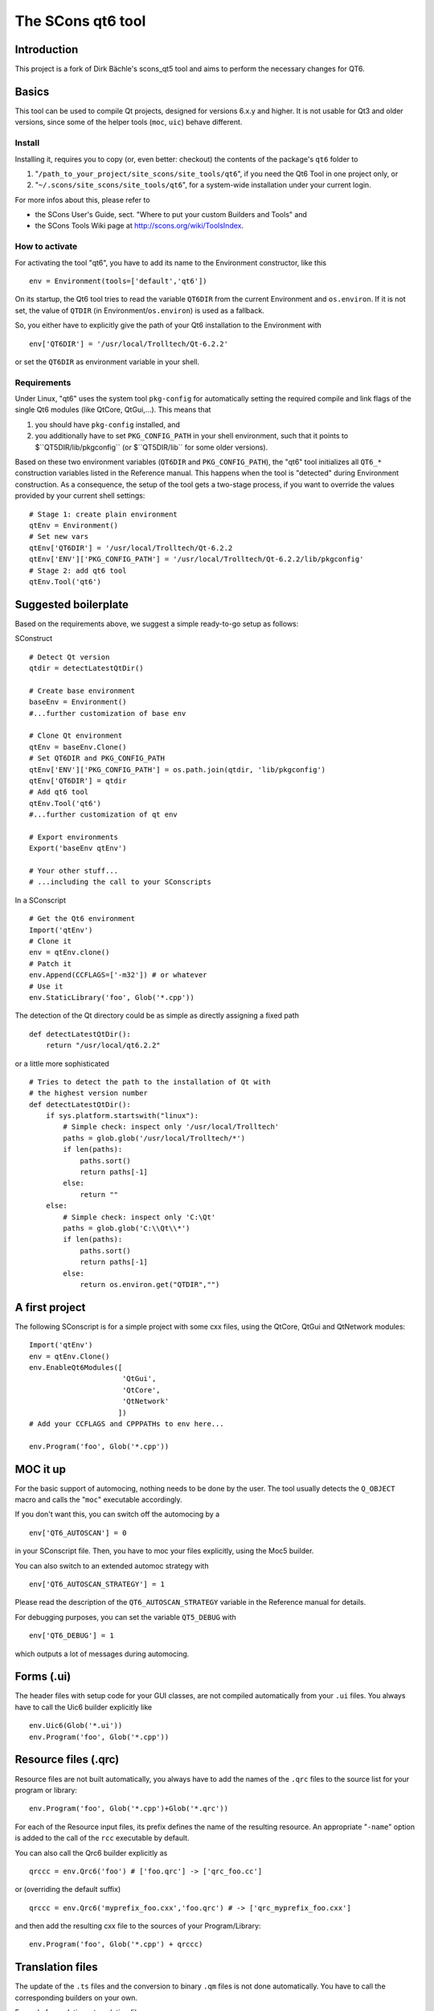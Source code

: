 ##################
The SCons qt6 tool
##################

Introduction
============
This project is a fork of Dirk Bächle's scons_qt5 tool and aims to perform the necessary changes for QT6.

Basics
======
This tool can be used to compile Qt projects, designed for versions 6.x.y and higher.
It is not usable for Qt3 and older versions, since some of the helper tools
(``moc``, ``uic``) behave different.

Install
-------
Installing it, requires you to copy (or, even better: checkout) the contents of the
package's ``qt6`` folder to

#. "``/path_to_your_project/site_scons/site_tools/qt6``", if you need the Qt6 Tool in one project only, or
#. "``~/.scons/site_scons/site_tools/qt6``", for a system-wide installation under your current login.

For more infos about this, please refer to 

* the SCons User's Guide, sect. "Where to put your custom Builders and Tools" and
* the SCons Tools Wiki page at `http://scons.org/wiki/ToolsIndex <http://scons.org/wiki/ToolsIndex/>`_.

How to activate
---------------
For activating the tool "qt6", you have to add its name to the Environment constructor,
like this

::

    env = Environment(tools=['default','qt6'])


On its startup, the Qt6 tool tries to read the variable ``QT6DIR`` from the current
Environment and ``os.environ``. If it is not set, the value of ``QTDIR`` (in
Environment/``os.environ``) is used as a fallback.

So, you either have to explicitly give the path of your Qt6 installation to the
Environment with

::

    env['QT6DIR'] = '/usr/local/Trolltech/Qt-6.2.2'


or set the ``QT6DIR`` as environment variable in your shell.


Requirements
------------
Under Linux, "qt6" uses the system tool ``pkg-config`` for automatically
setting the required compile and link flags of the single Qt6 modules (like QtCore,
QtGui,...).
This means that

#. you should have ``pkg-config`` installed, and
#. you additionally have to set ``PKG_CONFIG_PATH`` in your shell environment, such
   that it points to $``QT5DIR/lib/pkgconfig`` (or $``QT5DIR/lib`` for some older versions).

Based on these two environment variables (``QT6DIR`` and ``PKG_CONFIG_PATH``),
the "qt6" tool initializes all ``QT6_*``
construction variables listed in the Reference manual. This happens when the tool
is "detected" during Environment construction. As a consequence, the setup
of the tool gets a two-stage process, if you want to override the values provided
by your current shell settings:

::

    # Stage 1: create plain environment
    qtEnv = Environment()
    # Set new vars
    qtEnv['QT6DIR'] = '/usr/local/Trolltech/Qt-6.2.2
    qtEnv['ENV']['PKG_CONFIG_PATH'] = '/usr/local/Trolltech/Qt-6.2.2/lib/pkgconfig'
    # Stage 2: add qt6 tool
    qtEnv.Tool('qt6')




Suggested boilerplate
=====================
Based on the requirements above, we suggest a simple ready-to-go setup
as follows:

SConstruct

::

    # Detect Qt version
    qtdir = detectLatestQtDir()

    # Create base environment
    baseEnv = Environment()
    #...further customization of base env

    # Clone Qt environment
    qtEnv = baseEnv.Clone()
    # Set QT6DIR and PKG_CONFIG_PATH
    qtEnv['ENV']['PKG_CONFIG_PATH'] = os.path.join(qtdir, 'lib/pkgconfig')
    qtEnv['QT6DIR'] = qtdir
    # Add qt6 tool
    qtEnv.Tool('qt6')
    #...further customization of qt env

    # Export environments
    Export('baseEnv qtEnv')

    # Your other stuff...
    # ...including the call to your SConscripts


In a SConscript

::

    # Get the Qt6 environment
    Import('qtEnv')
    # Clone it
    env = qtEnv.clone()
    # Patch it
    env.Append(CCFLAGS=['-m32']) # or whatever
    # Use it
    env.StaticLibrary('foo', Glob('*.cpp'))


The detection of the Qt directory could be as simple as directly assigning
a fixed path

::

    def detectLatestQtDir():
        return "/usr/local/qt6.2.2"


or a little more sophisticated

::

    # Tries to detect the path to the installation of Qt with
    # the highest version number
    def detectLatestQtDir():
        if sys.platform.startswith("linux"):
            # Simple check: inspect only '/usr/local/Trolltech'
            paths = glob.glob('/usr/local/Trolltech/*')
            if len(paths):
                paths.sort()
                return paths[-1]
            else:
                return ""
        else:
            # Simple check: inspect only 'C:\Qt'
            paths = glob.glob('C:\\Qt\\*')
            if len(paths):
                paths.sort()
                return paths[-1]
            else:
                return os.environ.get("QTDIR","")



A first project
===============
The following SConscript is for a simple project with
some cxx files, using the QtCore, QtGui
and QtNetwork modules:

::

    Import('qtEnv')
    env = qtEnv.Clone()
    env.EnableQt6Modules([
                          'QtGui',
                          'QtCore',
                          'QtNetwork'
                         ])
    # Add your CCFLAGS and CPPPATHs to env here...

    env.Program('foo', Glob('*.cpp')) 



MOC it up
=========
For the basic support of automocing, nothing needs to be
done by the user. The tool usually detects the ``Q_OBJECT``
macro and calls the "``moc``" executable accordingly.

If you don't want this, you can switch off the automocing
by a 

::

    env['QT6_AUTOSCAN'] = 0


in your SConscript file. Then, you have to moc your files
explicitly, using the Moc5 builder.

You can also switch to an extended automoc strategy with

::

    env['QT6_AUTOSCAN_STRATEGY'] = 1


Please read the description of the ``QT6_AUTOSCAN_STRATEGY``
variable in the Reference manual for details.

For debugging purposes, you can set the variable ``QT5_DEBUG``
with

::

    env['QT6_DEBUG'] = 1


which outputs a lot of messages during automocing.


Forms (.ui)
===========
The header files with setup code for your GUI classes, are not
compiled automatically from your ``.ui`` files. You always
have to call the Uic6 builder explicitly like

::

    env.Uic6(Glob('*.ui'))
    env.Program('foo', Glob('*.cpp'))



Resource files (.qrc)
=====================
Resource files are not built automatically, you always
have to add the names of the ``.qrc`` files to the source list
for your program or library:

::

    env.Program('foo', Glob('*.cpp')+Glob('*.qrc'))


For each of the Resource input files, its prefix defines the
name of the resulting resource. An appropriate "``-name``" option
is added to the call of the ``rcc`` executable
by default.

You can also call the Qrc6 builder explicitly as

::

    qrccc = env.Qrc6('foo') # ['foo.qrc'] -> ['qrc_foo.cc']


or (overriding the default suffix)

::

    qrccc = env.Qrc6('myprefix_foo.cxx','foo.qrc') # -> ['qrc_myprefix_foo.cxx']


and then add the resulting cxx file to the sources of your
Program/Library:

::

    env.Program('foo', Glob('*.cpp') + qrccc)



Translation files
=================
The update of the ``.ts`` files and the conversion to binary
``.qm`` files is not done automatically. You have to call the
corresponding builders on your own.

Example for updating a translation file:

::

    env.Ts6('foo.ts','.') # -> ['foo.ts']


By default, the ``.ts`` files are treated as *precious* targets. This means that
they are not removed prior to a rebuild, but simply get updated. Additionally, they
do not get cleaned on a "``scons -c``". If you want to delete the translation files
on the "``-c``" SCons command, you can set the variable "``QT6_CLEAN_TS``" like this

::

    env['QT6_CLEAN_TS']=1


Example for releasing a translation file, i.e. compiling
it to a ``.qm`` binary file:

::

    env.Qm6('foo') # ['foo.ts'] -> ['foo.qm']


or (overriding the output prefix)

::

    env.Qm6('myprefix','foo') # ['foo.ts'] -> ['myprefix.qm']


As an extension both, the Ts6() and Qm6 builder, support the definition of
multiple targets. So, calling

::

    env.Ts6(['app_en','app_de'], Glob('*.cpp'))


and

::

    env.Qm6(['app','copy'], Glob('*.ts'))


should work fine.

Finally, two short notes about the support of directories for the Ts6() builder. You can
pass an arbitrary mix of cxx files and subdirs to it, as in

::

    env.Ts6('app_en',['sub1','appwindow.cpp','main.cpp']))


where ``sub1`` is a folder that gets scanned recursively for cxx files by ``lupdate``.
But like this, you lose all dependency information for the subdir, i.e. if a file
inside the folder changes, the .ts file is not updated automatically! In this case
you should tell SCons to always update the target:

::

    ts = env.Ts6('app_en',['sub1','appwindow.cpp','main.cpp'])
    env.AlwaysBuild(ts)


Last note: specifying the current folder "``.``" as input to Ts6() and storing the resulting
.ts file in the same directory, leads to a dependency cycle! You then have to store the .ts
and .qm files outside of the current folder, or use ``Glob('*.cpp'))`` instead.



